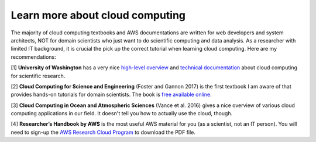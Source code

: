 Learn more about cloud computing
================================

The majority of cloud computing textbooks and AWS documentations are written 
for web developers and system architects, NOT for domain scientists 
who just want to do scientific computing and data analysis.
As a researcher with limited IT background, it is crucial the pick up the 
correct tutorial when learning cloud computing. Here are my recommendations:

[1] **University of Washington** has a very nice 
`high-level overview <https://itconnect.uw.edu/research/
cloud-computing-for-research/cloud-computing-basics/>`_
and 
`technical documentation <https://cloudmaven.github.io/documentation/>`_
about cloud computing for scientific research.

[2] **Cloud Computing for Science and Engineering** (Foster and Gannon 2017)
is the first textbook I am aware of that provides hands-on tutorials for domain scientists. 
The book is `free available online <https://cloud4scieng.org/chapters/>`_.

[3] **Cloud Computing in Ocean and Atmospheric Sciences** (Vance et al. 2016)
gives a nice overview of various cloud computing applications in our field.
It doesn't tell you how to actually use the cloud, though.

[4] **Researcher’s Handbook by AWS** is the most useful AWS material for you 
(as a scientist, not an IT person). You will need to sign-up the 
`AWS Research Cloud Program <https://aws.amazon.com/
government-education/research-and-technical-computing/research-cloud-program/>`_
to download the PDF file.

